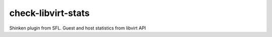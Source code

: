check-libvirt-stats
====================================

Shinken plugin from SFL. Guest and host statistics from libvirt API
